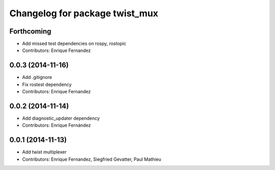 ^^^^^^^^^^^^^^^^^^^^^^^^^^^^^^^
Changelog for package twist_mux
^^^^^^^^^^^^^^^^^^^^^^^^^^^^^^^

Forthcoming
-----------
* Add missed test dependencies on rospy, rostopic
* Contributors: Enrique Fernandez

0.0.3 (2014-11-16)
------------------
* Add .gitignore
* Fix rostest dependency
* Contributors: Enrique Fernandez

0.0.2 (2014-11-14)
------------------
* Add diagnostic_updater dependency
* Contributors: Enrique Fernández

0.0.1 (2014-11-13)
------------------
* Add twist multiplexer
* Contributors: Enrique Fernandez, Siegfried Gevatter, Paul Mathieu
